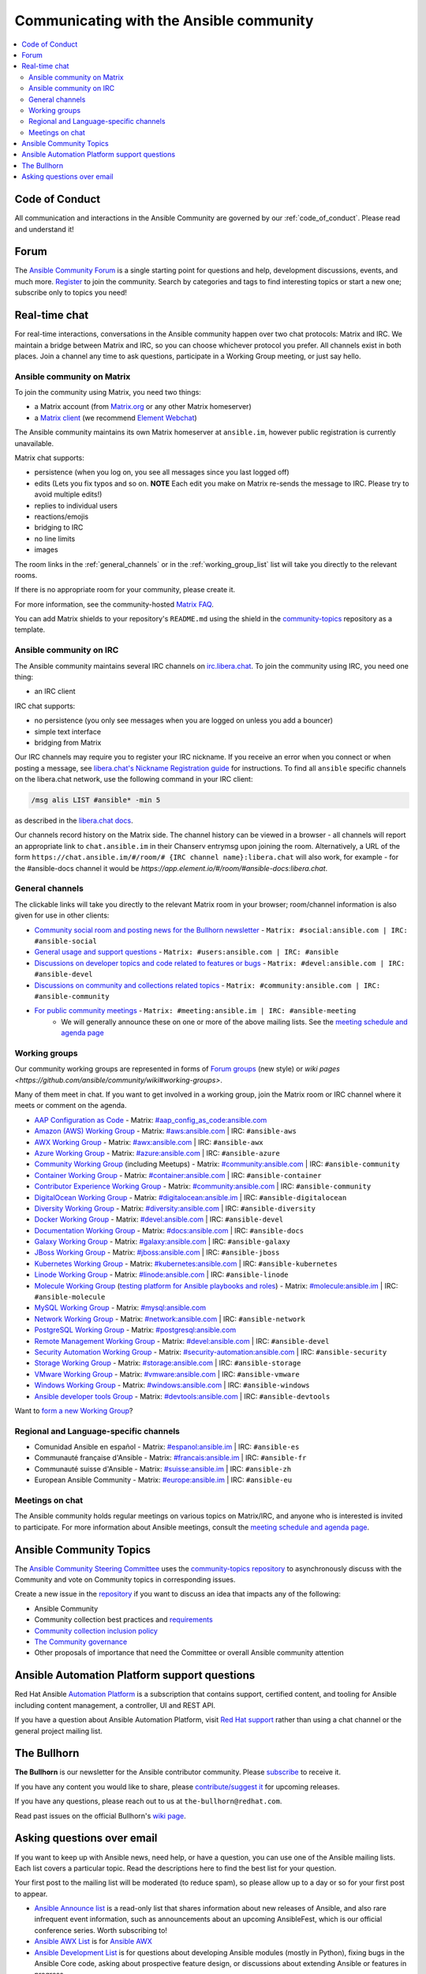 .. _communication:

*****************************************
Communicating with the Ansible community
*****************************************

.. contents::
   :local:

Code of Conduct
===============

All communication and interactions in the Ansible Community are governed by our :ref:`code_of_conduct`. Please read and understand it!

.. _forum:

Forum
=====

The `Ansible Community Forum <https://forum.ansible.com>`_ is a single starting point for questions and help, development discussions, events, and much more. `Register <https://forum.ansible.com/signup?>`_ to join the community. Search by categories and tags to find interesting topics or start a new one; subscribe only to topics you need!

.. _communication_irc:

Real-time chat
==============

For real-time interactions, conversations in the Ansible community happen over two chat protocols: Matrix and IRC. We maintain a bridge between Matrix and IRC, so you can choose whichever protocol you prefer. All channels exist in both places. Join a channel any time to ask questions, participate in a Working Group meeting, or just say hello.

Ansible community on Matrix
---------------------------

To join the community using Matrix, you need two things:

* a Matrix account (from `Matrix.org <https://app.element.io/#/register>`_ or any other Matrix homeserver)
* a `Matrix client <https://matrix.org/clients/>`_ (we recommend `Element Webchat <https://app.element.io>`_)

The Ansible community maintains its own Matrix homeserver at ``ansible.im``, however public registration is currently unavailable.

Matrix chat supports:

* persistence (when you log on, you see all messages since you last logged off)
* edits (Lets you fix typos and so on. **NOTE** Each edit you make on Matrix re-sends the message to IRC. Please try to avoid multiple edits!)
* replies to individual users
* reactions/emojis
* bridging to IRC
* no line limits
* images

The room links in the :ref:`general_channels` or in the :ref:`working_group_list` list will take you directly to the relevant rooms.

If there is no appropriate room for your community, please create it.

For more information, see the community-hosted `Matrix FAQ <https://hackmd.io/@ansible-community/community-matrix-faq>`_.

You can add Matrix shields to your repository's ``README.md`` using the shield in the `community-topics <https://github.com/ansible-community/community-topics#community-topics>`_ repository as a template.

Ansible community on IRC
------------------------

The Ansible community maintains several IRC channels on `irc.libera.chat <https://libera.chat/>`_. To join the community using IRC, you need one thing:

* an IRC client

IRC chat supports:

* no persistence (you only see messages when you are logged on unless you add a bouncer)
* simple text interface
* bridging from Matrix

Our IRC channels may require you to register your IRC nickname. If you receive an error when you connect or when posting a message, see `libera.chat's Nickname Registration guide <https://libera.chat/guides/registration>`_ for instructions. To find all ``ansible`` specific channels on the libera.chat network, use the following command in your IRC client:

.. code-block:: text

   /msg alis LIST #ansible* -min 5

as described in the `libera.chat docs <https://libera.chat/guides/findingchannels>`_.

Our channels record history on the Matrix side. The channel history can be viewed in a browser - all channels will report an appropriate link to ``chat.ansible.im`` in their Chanserv entrymsg upon joining the room. Alternatively, a URL of the form ``https://chat.ansible.im/#/room/# {IRC channel name}:libera.chat`` will also work, for example -  for the #ansible-docs channel it would be `https://app.element.io/#/room/#ansible-docs:libera.chat`.

.. _general_channels:

General channels
----------------

The clickable links will take you directly to the relevant Matrix room in your browser; room/channel information is also given for use in other clients:

- `Community social room and posting news for the Bullhorn newsletter <https://matrix.to:/#/#social:ansible.com>`_ - ``Matrix: #social:ansible.com | IRC: #ansible-social``
- `General usage and support questions <https://matrix.to:/#/#users:ansible.com>`_ - ``Matrix: #users:ansible.com | IRC: #ansible``
- `Discussions on developer topics and code related to features or bugs <https://matrix.to/#/#devel:ansible.com>`_ - ``Matrix: #devel:ansible.com | IRC: #ansible-devel``
- `Discussions on community and collections related topics <https://matrix.to:/#/#community:ansible.com>`_ - ``Matrix: #community:ansible.com | IRC: #ansible-community``
- `For public community meetings <https://matrix.to/#/#meeting:ansible.im>`_ - ``Matrix: #meeting:ansible.im | IRC: #ansible-meeting``
   - We will generally announce these on one or more of the above mailing lists. See the `meeting schedule and agenda page <https://github.com/ansible/community/blob/main/meetings/README.md>`_

.. _working_group_list:

Working groups
--------------

Our community working groups are represented in forms of `Forum groups <https://forum.ansible.com/g>`_ (new style) or `wiki pages <https://github.com/ansible/community/wiki#working-groups>`.

Many of them meet in chat. If you want to get involved in a working group, join the Matrix room or IRC channel where it meets or comment on the agenda.

- `AAP Configuration as Code <https://github.com/redhat-cop/controller_configuration/wiki/AAP-Configuration-as-Code>`_ - Matrix: `#aap_config_as_code:ansible.com <https://matrix.to/#/#aap_config_as_code:ansible.com>`_
- `Amazon (AWS) Working Group <https://github.com/ansible/community/wiki/AWS>`_ - Matrix: `#aws:ansible.com <https://matrix.to:/#/#aws:ansible.com>`_ | IRC: ``#ansible-aws``
- `AWX Working Group <https://github.com/ansible/awx>`_ - Matrix: `#awx:ansible.com <https://matrix.to:/#/#awx:ansible.com>`_ | IRC: ``#ansible-awx``
- `Azure Working Group <https://github.com/ansible/community/wiki/Azure>`_ - Matrix: `#azure:ansible.com <https://matrix.to:/#/#azure:ansible.com>`_ | IRC: ``#ansible-azure``
- `Community Working Group <https://github.com/ansible/community/wiki/Community>`_ (including Meetups) - Matrix: `#community:ansible.com <https://matrix.to:/#/#community:ansible.com>`_ | IRC: ``#ansible-community``
- `Container Working Group <https://github.com/ansible/community/wiki/Container>`_ - Matrix: `#container:ansible.com <https://matrix.to:/#/#container:ansible.com>`_ | IRC: ``#ansible-container``
- `Contributor Experience Working Group <https://github.com/ansible/community/wiki/Contributor-Experience>`_ - Matrix: `#community:ansible.com <https://matrix.to:/#/#community:ansible.com>`_ | IRC: ``#ansible-community``
- `DigitalOcean Working Group <https://github.com/ansible/community/wiki/Digital-Ocean>`_ - Matrix: `#digitalocean:ansible.im <https://matrix.to:/#/#digitalocean:ansible.im>`_ | IRC: ``#ansible-digitalocean``
- `Diversity Working Group <https://github.com/ansible/community/wiki/Diversity>`_ - Matrix: `#diversity:ansible.com <https://matrix.to:/#/#diversity:ansible.com>`_ | IRC: ``#ansible-diversity``
- `Docker Working Group <https://github.com/ansible/community/wiki/Docker>`_ - Matrix: `#devel:ansible.com <https://matrix.to:/#/#devel:ansible.com>`_ | IRC: ``#ansible-devel``
- `Documentation Working Group <https://github.com/ansible/community/wiki/Docs>`_ - Matrix: `#docs:ansible.com <https://matrix.to:/#/#docs:ansible.com>`_ | IRC: ``#ansible-docs``
- `Galaxy Working Group <https://github.com/ansible/community/wiki/Galaxy>`_ - Matrix: `#galaxy:ansible.com <https://matrix.to:/#/#galaxy:ansible.com>`_ | IRC: ``#ansible-galaxy``
- `JBoss Working Group <https://github.com/ansible/community/wiki/JBoss>`_ - Matrix: `#jboss:ansible.com <https://matrix.to:/#/#jboss:ansible.com>`_ | IRC: ``#ansible-jboss``
- `Kubernetes Working Group <https://github.com/ansible/community/wiki/Kubernetes>`_ - Matrix: `#kubernetes:ansible.com <https://matrix.to:/#/#kubernetes:ansible.com>`_ | IRC: ``#ansible-kubernetes``
- `Linode Working Group <https://github.com/ansible/community/wiki/Linode>`_ - Matrix: `#linode:ansible.com <https://matrix.to:/#/#linode:ansible.com>`_ | IRC: ``#ansible-linode``
- `Molecule Working Group <https://github.com/ansible/community/wiki/Molecule>`_ (`testing platform for Ansible playbooks and roles <https://molecule.readthedocs.io>`_) - Matrix: `#molecule:ansible.im <https://matrix.to:/#/#molecule:ansible.im>`_ | IRC: ``#ansible-molecule``
- `MySQL Working Group <https://github.com/ansible-collections/community.mysql/wiki/MySQL-Working-Group>`_ - Matrix: `#mysql:ansible.com <https://matrix.to:/#/#mysql:ansible.com>`_
- `Network Working Group <https://github.com/ansible/community/wiki/Network>`_ - Matrix: `#network:ansible.com <https://matrix.to:/#/#network:ansible.com>`_ | IRC: ``#ansible-network``
- `PostgreSQL Working Group <https://forum.ansible.com/g/PostgreSQLTeam/>`_ - Matrix: `#postgresql:ansible.com <https://matrix.to:/#/#postgresql:ansible.com>`_
- `Remote Management Working Group <https://github.com/ansible/community/issues/409>`_ - Matrix: `#devel:ansible.com <https://matrix.to:/#/#devel:ansible.com>`_ | IRC: ``#ansible-devel``
- `Security Automation Working Group <https://github.com/ansible/community/wiki/Security-Automation>`_ - Matrix: `#security-automation:ansible.com <https://matrix.to/#/#security-automation:ansible.com>`_ | IRC: ``#ansible-security``
- `Storage Working Group <https://github.com/ansible/community/wiki/Storage>`_ - Matrix: `#storage:ansible.com <https://matrix.to/#/#storage:ansible.com>`_ | IRC: ``#ansible-storage``
- `VMware Working Group <https://github.com/ansible/community/wiki/VMware>`_ - Matrix: `#vmware:ansible.com <https://matrix.to:/#/#vmware:ansible.com>`_ | IRC: ``#ansible-vmware``
- `Windows Working Group <https://github.com/ansible/community/wiki/Windows>`_ - Matrix: `#windows:ansible.com <https://matrix.to:/#/#windows:ansible.com>`_ | IRC: ``#ansible-windows``
- `Ansible developer tools Group <https://github.com/ansible/community/wiki/Ansible-developer-tools>`_ - Matrix: `#devtools:ansible.com <https://matrix.to/#/#devtools:ansible.com>`_ | IRC: ``#ansible-devtools``

Want to `form a new Working Group <https://github.com/ansible/community/blob/main/WORKING-GROUPS.md>`_?

Regional and Language-specific channels
---------------------------------------

- Comunidad Ansible en español - Matrix: `#espanol:ansible.im <https://matrix.to:/#/#espanol:ansible.im>`_ | IRC: ``#ansible-es``
- Communauté française d'Ansible - Matrix: `#francais:ansible.im <https://matrix.to:/#/#francais:ansible.im>`_ | IRC: ``#ansible-fr``
- Communauté suisse d'Ansible - Matrix: `#suisse:ansible.im <https://matrix.to:/#/#suisse:ansible.im>`_ | IRC: ``#ansible-zh``
- European Ansible Community - Matrix: `#europe:ansible.im <https://matrix.to:/#/#europe:ansible.im>`_ | IRC: ``#ansible-eu``

Meetings on chat
----------------

The Ansible community holds regular meetings on various topics on Matrix/IRC, and anyone who is interested is invited to participate. For more information about Ansible meetings, consult the `meeting schedule and agenda page <https://github.com/ansible/community/blob/main/meetings/README.md>`_.

Ansible Community Topics
========================

The `Ansible Community Steering Committee <https://docs.ansible.com/ansible/devel/community/steering/community_steering_committee.html>`_ uses the `community-topics repository <https://github.com/ansible-community/community-topics/issues>`_ to asynchronously discuss with the Community and vote on Community topics in corresponding issues.

Create a new issue in the `repository <https://github.com/ansible-community/community-topics/issues>`_ if you want to discuss an idea that impacts any of the following:

* Ansible Community
* Community collection best practices and `requirements <https://docs.ansible.com/ansible/devel/community/collection_contributors/collection_requirements.html>`_
* `Community collection inclusion policy <https://github.com/ansible-collections/ansible-inclusion/blob/main/README.md>`_
* `The Community governance <https://docs.ansible.com/ansible/devel/community/steering/community_steering_committee.html>`_
* Other proposals of importance that need the Committee or overall Ansible community attention

Ansible Automation Platform support questions
=============================================

Red Hat Ansible `Automation Platform <https://www.ansible.com/products/automation-platform>`_ is a subscription that contains support, certified content, and tooling for Ansible including content management, a controller, UI and REST API.

If you have a question about Ansible Automation Platform, visit `Red Hat support <https://access.redhat.com/products/red-hat-ansible-automation-platform/>`_ rather than using a chat channel or the general project mailing list.

The Bullhorn
============

**The Bullhorn** is our newsletter for the Ansible contributor community. Please `subscribe <https://eepurl.com/gZmiEP>`_ to receive it.

If you have any content you would like to share, please `contribute/suggest it <https://github.com/ansible/community/wiki/News#the-bullhorn>`_ for upcoming releases.

If you have any questions, please reach out to us at ``the-bullhorn@redhat.com``.

Read past issues on the official Bullhorn's `wiki page <https://github.com/ansible/community/wiki/News#the-bullhorn>`_.

Asking questions over email
===========================

If you want to keep up with Ansible news, need help, or have a question, you can use one of the Ansible mailing lists. Each list covers a particular topic. Read the descriptions here to find the best list for your question.

Your first post to the mailing list will be moderated (to reduce spam), so please allow up to a day or so for your first post to appear.

* `Ansible Announce list <https://groups.google.com/forum/#!forum/ansible-announce>`_ is a read-only list that shares information about new releases of Ansible, and also rare infrequent event information, such as announcements about an upcoming AnsibleFest, which is our official conference series. Worth subscribing to!
* `Ansible AWX List <https://groups.google.com/forum/#!forum/awx-project>`_ is for `Ansible AWX <https://github.com/ansible/awx>`_
* `Ansible Development List <https://groups.google.com/forum/#!forum/ansible-devel>`_ is for questions about developing Ansible modules (mostly in Python), fixing bugs in the Ansible Core code, asking about prospective feature design, or discussions about extending Ansible or features in progress.
* `Ansible Outreach List <https://groups.google.com/forum/#!forum/ansible-outreach>`_ help with promoting Ansible and `Ansible Meetups <https://www.meetup.com/topics/ansible/>`_
* `Ansible Project List <https://groups.google.com/forum/#!forum/ansible-project>`_ is for sharing Ansible tips, answering questions about playbooks and roles, and general user discussion.
* `Molecule Discussions <https://github.com/ansible-community/molecule/discussions>`_ is designed to aid with the development and testing of Ansible roles with Molecule.

The Ansible mailing lists are hosted on Google, but you do not need a Google account to subscribe. To subscribe to a group from a non-Google account, send an email to the subscription address requesting the subscription. For example: ``ansible-devel+subscribe@googlegroups.com``.
